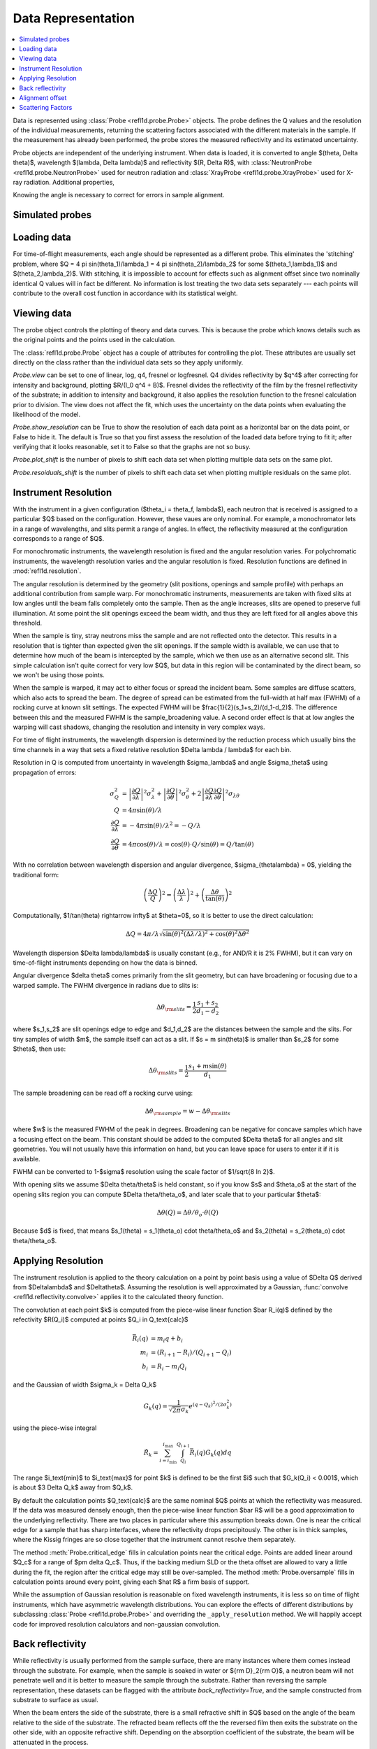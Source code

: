 .. _data-guide:

*******************
Data Representation
*******************

.. contents:: :local:

Data is represented using :class:`Probe <refl1d.probe.Probe>` objects.
The probe defines the Q values and the resolution of the individual
measurements, returning the scattering factors associated with the
different materials in the sample.  If the measurement has already
been performed, the probe stores the measured reflectivity and its
estimated uncertainty.

Probe objects are independent of the underlying instrument.  When
data is loaded, it is converted to angle $(\theta, \Delta \theta)$,
wavelength $(\lambda, \Delta \lambda)$ and reflectivity
$(R, \Delta R)$, with :class:`NeutronProbe <refl1d.probe.NeutronProbe>`
used for neutron radiation and :class:`XrayProbe <refl1d.probe.XrayProbe>`
used for X-ray radiation.  Additional properties,


Knowing the angle is necessary to correct for errors in sample alignment.

.. data_simulation_:

Simulated probes
================

.. data_loading_:

Loading data
============

For time-of-flight measurements, each angle should be represented as
a different probe.  This eliminates the 'stitching' problem, where
$Q = 4 \pi \sin(\theta_1)/\lambda_1 = 4 \pi \sin(\theta_2)/\lambda_2$
for some $(\theta_1,\lambda_1)$ and $(\theta_2,\lambda_2)$.
With stitching, it is impossible to account for effects such as
alignment offset since two nominally identical Q values will in
fact be different.  No information is lost treating the two data sets
separately --- each points will contribute to the overall cost function
in accordance with its statistical weight.


.. data_views_:

Viewing data
============

The probe object controls the plotting of theory and data curves.  This
is because the probe which knows details such as the original points
and the points used in the calculation.

The :class:`refl1d.probe.Probe` object has a couple of attributes for
controlling the plot.   These attributes are usually set directly on the
class rather than the individual data sets so they apply uniformly.

*Probe.view* can be set to one of linear, log, q4, fresnel or logfresnel.
Q4 divides reflectivity by $q^4$ after correcting for intensity and
background, plotting $R/(I_0 q^4 + B)$. Fresnel divides the reflectivity
of the film by the fresnel reflectivity of the substrate; in addition to
intensity and background, it also applies the resolution function to the
fresnel calculation prior to division. The view does not affect the fit,
which uses the uncertainty on the data points when evaluating the likelihood
of the model.

*Probe.show_resolution* can be True to show the resolution of each data point
as a horizontal bar on the data point, or False to hide it.  The default is
True so that you first assess the resolution of the loaded data before trying
to fit it; after verifying that it looks reasonable, set it to False so that
the graphs are not so busy.

*Probe.plot_shift* is the number of pixels to shift each data set when plotting
multiple data sets on the same plot.

*Probe.resoiduals_shift* is the number of pixels to shift each data set when
plotting multiple residuals on the same plot.

.. data_resolution_:

Instrument Resolution
=====================

With the instrument in a given configuration ($\theta_i = \theta_f, \lambda$),
each neutron that is received is assigned to a particular $Q$ based on
the configuration.  However, these vaues are only nominal.  For example,
a monochromator lets in a range of wavelengths, and slits permit a range
of angles.  In effect, the reflectivity measured at the configuration
corresponds to a range of $Q$.

For monochromatic instruments, the wavelength resolution is fixed and
the angular resolution varies.  For polychromatic instruments, the
wavelength resolution varies and the angular resolution is fixed.
Resolution functions are defined in :mod:`refl1d.resolution`.

The angular resolution is determined by the geometry (slit positions,
openings and sample profile) with perhaps an additional contribution
from sample warp.  For monochromatic instruments, measurements are taken
with fixed slits at low angles until the beam falls completely onto the
sample.  Then as the angle increases, slits are opened to preserve full
illumination.  At some point the slit openings exceed the beam width,
and thus they are left fixed for all angles above this threshold.

When the sample is tiny, stray neutrons miss the sample and are not
reflected onto the detector.  This results in a resolution that is
tighter than expected given the slit openings.  If the sample width
is available, we can use that to determine how much of the beam is
intercepted by the sample, which we then use as an alternative second
slit.  This simple calculation isn't quite correct for very low $Q$, but
data in this region will be contaminated by the direct beam, so we
won't be using those points.

When the sample is warped, it may act to either focus or spread the
incident beam.  Some samples are diffuse scatters, which also acts
to spread the beam.  The degree of spread can be estimated from the
full-width at half max (FWHM) of a rocking curve at known slit settings.
The expected FWHM will be $\frac{1}{2}(s_1+s_2)/(d_1-d_2)$.  The difference
between this and the measured FWHM is the sample_broadening value.
A second order effect is that at low angles the warping will cast
shadows, changing the resolution and intensity in very complex ways.

For time of flight instruments, the wavelength dispersion
is determined by the reduction process which usually bins the time
channels in a way that sets a fixed relative resolution
$\Delta \lambda / \lambda$ for each bin.

Resolution in Q is computed from uncertainty in wavelength $\sigma_\lambda$
and angle $\sigma_\theta$ using propagation of errors:

.. math::

    \sigma^2_Q
        &= \left|\frac{\partial Q}{\partial \lambda}\right|^2 \sigma_\lambda^2
         + \left|\frac{\partial Q}{\partial \theta}\right|^2 \sigma_\theta^2
         + 2 \left|\frac{\partial Q}{\partial \lambda}
                   \frac{\partial Q}{\partial \theta}\right|^2
                   \sigma_{\lambda\theta}
         \\
    Q &= 4 \pi \sin(\theta) / \lambda \\
    \frac{\partial Q}{\partial \lambda} &= -4 \pi \sin(\theta)/\lambda^2
         = -Q/\lambda \\
    \frac{\partial Q}{\partial \theta} &= 4 \pi \cos(\theta)/\lambda
         = \cos(\theta) \cdot Q/\sin(\theta) = Q/\tan(\theta)

With no correlation between wavelength dispersion and angular divergence,
$\sigma_{\theta\lambda} = 0$, yielding the traditional form:

.. math::

    \left(\frac{\Delta Q}{Q}\right)^2
         = \left(\frac{\Delta \lambda}{\lambda}\right)^2
         + \left(\frac{\Delta \theta}{\tan(\theta)}\right)^2

Computationally, $1/\tan(\theta) \rightarrow \infty$ at $\theta=0$, so
it is better to use the direct calculation:

.. math::

    \Delta Q = 4 \pi/\lambda \sqrt{\sin(\theta)^2 (\Delta\lambda/\lambda)^2
                                   + \cos(\theta)^2 \Delta \theta^2}

Wavelength dispersion $\Delta \lambda/\lambda$ is usually constant
(e.g., for AND/R it is 2% FWHM), but it can vary on time-of-flight
instruments depending on how the data is binned.

Angular divergence $\delta \theta$ comes primarily from the slit geometry,
but can have broadening or focusing due to a warped sample.  The FWHM
divergence in radians due to slits is:

.. math::

    \Delta\theta_{\rm slits} = \frac{1}{2} \frac{s_1 + s_2}{d_1 - d_2}

where $s_1,s_2$ are slit openings edge to edge and $d_1,d_2$ are the distances
between the sample and the slits.  For tiny samples of width $m$, the sample
itself can act as a slit.  If $s = m \sin(\theta)$ is smaller than $s_2$ for
some $\theta$, then use:

.. math::

    \Delta\theta_{\rm slits} = \frac{1}{2} \frac{s_1 + m \sin(\theta)}{d_1}

The sample broadening can be read off a rocking curve using:

.. math::

    \Delta\theta_{\rm sample} = w - \Delta\theta_{\rm slits}

where $w$ is the measured FWHM of the peak in degrees. Broadening can be
negative for concave samples which have a focusing effect on the beam.  This
constant should be added to the computed $\Delta \theta$ for all angles and
slit geometries.  You will not usually have this information on hand, but
you can leave space for users to enter it if it is available.

FWHM can be converted to 1-\ $\sigma$ resolution using the scale factor of
$1/\sqrt{8 \ln 2}$.

With opening slits we assume $\Delta \theta/\theta$ is held constant, so if
you know $s$ and $\theta_o$ at the start of the opening slits region you
can compute $\Delta \theta/\theta_o$, and later scale that to your
particular $\theta$:

.. math::

    \Delta\theta(Q) = \Delta\theta/\theta_o \cdot \theta(Q)

Because $d$ is fixed, that means
$s_1(\theta) = s_1(\theta_o) \cdot \theta/\theta_o$ and
$s_2(\theta) = s_2(\theta_o) \cdot \theta/\theta_o$.


.. data_resolution_calculator_:

Applying Resolution
===================

The instrument resolution is applied to the theory calculation on
a point by point basis using a value of $\Delta Q$ derived from
$\Delta\lambda$ and $\Delta\theta$.   Assuming the resolution is
well approximated by a Gaussian,
:func:`convolve <refl1d.reflectivity.convolve>` applies it to the
calculated theory function.

The convolution at each point $k$ is computed from the piece-wise linear
function $\bar R_i(q)$ defined by the refectivity $R(Q_i)$ computed
at points $Q_i \in Q_\text{calc}$

.. math::

    \bar R_i(q) &= m_i q + b_i \\
    m_i &= (R_{i+1} - R_i)/(Q_{i+1} - Q_i) \\
    b_i &= R_i - m_i Q_i

and the Gaussian of width $\sigma_k = \Delta Q_k$

.. math::

    G_k(q) = \frac{1}{\sqrt{2 \pi}\sigma_k} e^{(q-Q_k)^2 / (2 \sigma_k^2)}

using the piece-wise integral

.. math::

    \hat R_k = \sum_{i=i_\text{min}}^{i_\text{max}}
        \int_{Q_i}^{Q_{i+1}} \bar R_i(q) G_k(q) dq

The range $i_\text{min}$ to $i_\text{max}$ for point $k$ is defined
to be the first $i$ such that $G_k(Q_i) < 0.001$, which is
about $3 \Delta Q_k$ away from $Q_k$.

By default the calculation points $Q_\text{calc}$ are the same
nominal $Q$ points at which the reflectivity was measured.   If the
data was measured densely enough, then the piece-wise linear function
$\bar R$ will be a good approximation to the underlying reflectivity.
There are two places in particular where this assumption breaks down.
One is near the critical edge for a sample that has sharp interfaces,
where the reflectivity drops precipitously. The other is in thick
samples, where the Kissig fringes are so close together that the
instrument cannot resolve them separately.

The method :meth:`Probe.critical_edge` fills in calculation points
near the critical edge.  Points are added linear around $Q_c$ for
a range of $\pm \delta Q_c$.  Thus, if the backing medium SLD or
the theta offset are allowed to vary a little during the fit, the
region after the critical edge may still be over-sampled.
The method :meth:`Probe.oversample` fills in calculation points
around every point, giving each $\hat R$ a firm basis of support.

While the assumption of Gaussian resolution is reasonable on fixed
wavelength instruments, it is less  so on time of flight instruments,
which have asymmetric wavelength  distributions.  You can explore the
effects of different distributions by subclassing
:class:`Probe <refl1d.probe.Probe>`  and overriding the
``_apply_resolution`` method.  We will happily accept code for
improved resolution calculators and non-gaussian convolution.


.. data_backrefl_:

Back reflectivity
=================

While reflectivity is usually performed from the sample surface,
there are many instances where them comes instead through the
substrate.  For example, when the sample is soaked in water or
${\rm D}_2{\rm O}$, a neutron beam will not penetrate well and
it is better to measure the sample through the substrate.  Rather
than reversing the sample representation, these datasets can
be flagged with the attribute *back_reflectivity=True*, and the
sample constructed from substrate to surface as usual.

When the beam enters the side of the substrate, there is a
small refractive shift in $Q$ based on the angle of the beam relative
to the side of the substrate. The refracted beam reflects off the
the reversed film then exits the substrate on the other side, with an
opposite refractive shift.  Depending on the absorption coefficient
of the substrate, the beam will be attenuated in the process.

The refractive shift and the reversing of the film are automatically
handled by the underlying reflectivity calculation.  You can even
combine measurements through the sample surface and the substrate
into a single measurement, with negative $Q$ values representing
the transition from surface to substrate.  This is not uncommon with
magnetic thin film samples.

Usually the absorption effects of the substrate are accounted for
by measuring the incident beam through the same substrate before
normalizing the reflectivity.  There is a slight difference in path
length through the substrate depending on angle, but it is not
significant.  When this is not the case, particularly for measurements
which cross from the surface to substrate in the same scan, an
additional *back_absorption* parameter can be used to scale the
back reflectivity relative to the surface reflectivity.  There
is an overall *intensity* parameter which scales both the surface
and the back reflectivity.

The interaction between *back_reflectivity*, *back_absorption*,
sample representation and $Q$ value can be somewhat tricky.  It


.. data_alignment_:

Alignment offset
================

It can sometimes be difficult to align the sample, particularly on
X-ray instruments.  Unfortunately, a misaligned sample can lead to
a error in the measured position of the critical edge.  Since the
statistics for the measurement are very good in this region, the
effects on the fit can be large.  By representing the angle directly,
an alignment offset can be incorporated into the reflectivity calculation.
Furthermore, the uncertainty in the alignment can be estimated from
the alignment scans, and this information incorporated directly into
the fit.  Without the theta offset correction you would need to
compensate for the critical edge by allowing the scattering length
density of the substrate to vary during the fit, but this would lead to
incorrectly calculated reflectivity for the remaining points.  For
example, the simulation :download:`toffset.py` shows more than 5% error
in reflectivity for a silicon substrate with a 0.005\ |deg| offset.

The method
:meth:`Probe.alignment_uncertainty <refl1d.probe.Probe.alignment_uncertainty>`
computes the uncertainty in a alignment from the information in a
rocking curve.  The alignment itself comes from the peak position in
the rocking curve, with uncertainty determined from the uncertainty
in the peak position.  Note that this is not the same as the width
of the peak; the peak stays roughly the same width as statistics are
improved, but the uncertainty in position and width will
decrease.\ [#Daymond2002]_ There is an additional uncertainty in
alignment due to motor step size, easily computed from the
variance in a uniform distribution.  Combined, the uncertainty
in *theta_offset* is:

.. math::

    \Delta\theta \approx \sqrt{w^2/I + d^2/12}

where $w$ is the full-width of the peak in radians at half maximum,
$I$ is the integrated intensity under the peak and $d$ is the motor
step size is radians.


.. data_scattering_factors_:

Scattering Factors
==================

The effective scattering length density of the material is dependent
on the composition of the material and on the type and wavelength of
the probe object.  Using the chemical formula,
:meth:`scattering_factors <refl1d.probe.Probe.scattering_factors>`
computes the scattering factors ($\rho$, $\rho_i$, $\rho_{\rm inc}$)
associated with the material.  This means the same sample representation
can be used for X-ray and neutron experiments, with mass density as the
fittable parameter.  For energy dependent materials (e.g., Gd for neutrons),
then scattering factors will be returned for all of the energies in the
probe. (Note: energy dependent neutron scattering factors are not yet
implemented in periodic table.)

The returned scattering factors are normalized to density=1 |g/cm^3|.
To use these values in the calculation of reflectivity, they need to
be scaled by density and volume fraction.  Using normalized density,
the value returned by scattering_factors can be cached so only one
lookup is necessary during the fit even when density is a fitting
parameter.

The material itself can be flagged to use the incoherent scattering
factor $\rho_{\rm inc}$ which is by default ignored.

Magnetic scattering factors for the material are not presently
available in the periodic table.  Interested parties may consider
extending periodic table with magnetic scattering information and
adding support to
:class:`PolarizedNeutronProbe <refl1d.probe.PolarizedNeutronProbe>`


.. [#Daymond2002] M.R. Daymond, P.J. Withers and M.W. Johnson;
   The expected uncertainty of diffraction-peak location",
   Appl. Phys. A 74 [Suppl.], S112 - S114 (2002).
   http://dx.doi.org/10.1007/s003390201392
